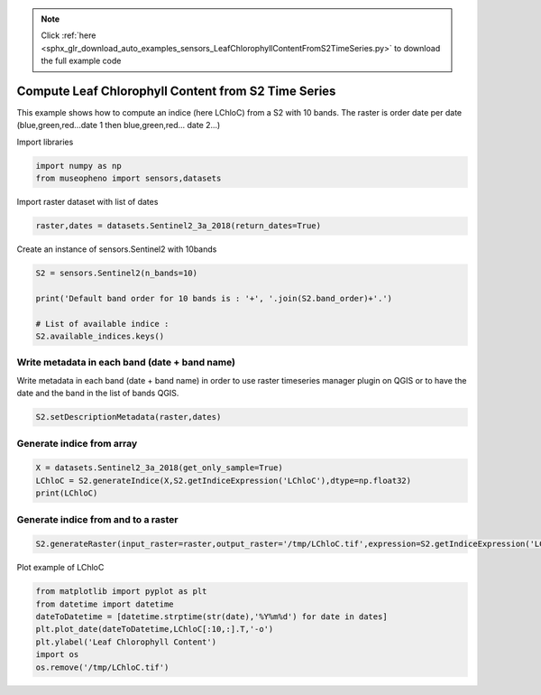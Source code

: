 .. note::
    :class: sphx-glr-download-link-note

    Click :ref:`here <sphx_glr_download_auto_examples_sensors_LeafChlorophyllContentFromS2TimeSeries.py>` to download the full example code
.. rst-class:: sphx-glr-example-title

.. _sphx_glr_auto_examples_sensors_LeafChlorophyllContentFromS2TimeSeries.py:


Compute Leaf Chlorophyll Content from S2 Time Series
=============================================================================

This example shows how to compute an indice (here LChloC) from a S2 with 10 bands.
The raster is order date per date (blue,green,red...date 1 then blue,green,red... date 2...)


Import libraries


.. code-block:: default


    import numpy as np
    from museopheno import sensors,datasets







Import raster dataset with list of dates


.. code-block:: default


    raster,dates = datasets.Sentinel2_3a_2018(return_dates=True)







Create an instance of sensors.Sentinel2 with 10bands


.. code-block:: default


    S2 = sensors.Sentinel2(n_bands=10)

    print('Default band order for 10 bands is : '+', '.join(S2.band_order)+'.')

    # List of available indice : 
    S2.available_indices.keys()






.. rst-class:: sphx-glr-script-out

 Out:

 .. code-block:: none

    Default band order for 10 bands is : 2, 3, 4, 8, 5, 6, 7, 8A, 11, 12.


Write metadata in each band (date + band name)
------------------------------------------------------

Write metadata in each band (date + band name) in order to use
raster timeseries manager plugin on QGIS or to have the date and the band in
the list of bands QGIS.


.. code-block:: default


    S2.setDescriptionMetadata(raster,dates)







Generate indice from array
---------------------------------


.. code-block:: default


    X = datasets.Sentinel2_3a_2018(get_only_sample=True)
    LChloC = S2.generateIndice(X,S2.getIndiceExpression('LChloC'),dtype=np.float32)
    print(LChloC)





.. rst-class:: sphx-glr-script-out

 Out:

 .. code-block:: none

    Total number of blocks : 246
    [[3.6171224 4.7565336 6.339056  ... 4.8849206 4.6334014 2.5289633]
     [3.6171224 4.7565336 6.339056  ... 4.8849206 4.6334014 2.5289633]
     [3.816203  4.9623957 6.238683  ... 4.8507752 4.7189407 2.2846925]
     ...
     [3.496614  5.16485   5.8566036 ... 4.695811  4.6486487 2.7175226]
     [3.496614  5.16485   5.8566036 ... 4.695811  4.6486487 2.7175226]
     [3.6359339 5.6272726 6.242915  ... 5.0939336 5.041322  3.0707395]]


Generate indice from and to a raster
---------------------------------------


.. code-block:: default


    S2.generateRaster(input_raster=raster,output_raster='/tmp/LChloC.tif',expression=S2.getIndiceExpression('LChloC'),dtype=np.float32)






.. rst-class:: sphx-glr-script-out

 Out:

 .. code-block:: none

    Total number of blocks : 246
    Detected 7 bands for function generateIndice.
    Computing indice [........................................]0%    Computing indice [........................................]1%    Computing indice [........................................]2%    Computing indice [#.......................................]3%    Computing indice [#.......................................]4%    Computing indice [##......................................]5%    Computing indice [##......................................]6%    Computing indice [##......................................]7%    Computing indice [###.....................................]8%    Computing indice [###.....................................]9%    Computing indice [####....................................]10%    Computing indice [####....................................]11%    Computing indice [####....................................]12%    Computing indice [#####...................................]13%    Computing indice [#####...................................]14%    Computing indice [######..................................]15%    Computing indice [######..................................]16%    Computing indice [######..................................]17%    Computing indice [#######.................................]18%    Computing indice [#######.................................]19%    Computing indice [########................................]20%    Computing indice [########................................]21%    Computing indice [########................................]22%    Computing indice [#########...............................]23%    Computing indice [#########...............................]24%    Computing indice [##########..............................]25%    Computing indice [##########..............................]26%    Computing indice [##########..............................]27%    Computing indice [###########.............................]28%    Computing indice [###########.............................]29%    Computing indice [############............................]30%    Computing indice [############............................]31%    Computing indice [############............................]32%    Computing indice [#############...........................]33%    Computing indice [#############...........................]34%    Computing indice [##############..........................]35%    Computing indice [##############..........................]36%    Computing indice [##############..........................]37%    Computing indice [###############.........................]38%    Computing indice [###############.........................]39%    Computing indice [################........................]40%    Computing indice [################........................]41%    Computing indice [################........................]42%    Computing indice [#################.......................]43%    Computing indice [#################.......................]44%    Computing indice [##################......................]45%    Computing indice [##################......................]46%    Computing indice [##################......................]47%    Computing indice [###################.....................]48%    Computing indice [###################.....................]49%    Computing indice [####################....................]50%    Computing indice [####################....................]51%    Computing indice [####################....................]52%    Computing indice [#####################...................]53%    Computing indice [#####################...................]54%    Computing indice [######################..................]55%    Computing indice [######################..................]56%    Computing indice [######################..................]57%    Computing indice [#######################.................]58%    Computing indice [#######################.................]59%    Computing indice [########################................]60%    Computing indice [########################................]61%    Computing indice [########################................]62%    Computing indice [#########################...............]63%    Computing indice [#########################...............]64%    Computing indice [##########################..............]65%    Computing indice [##########################..............]66%    Computing indice [##########################..............]67%    Computing indice [###########################.............]68%    Computing indice [###########################.............]69%    Computing indice [############################............]70%    Computing indice [############################............]71%    Computing indice [############################............]72%    Computing indice [#############################...........]73%    Computing indice [#############################...........]74%    Computing indice [##############################..........]75%    Computing indice [##############################..........]76%    Computing indice [##############################..........]77%    Computing indice [###############################.........]78%    Computing indice [###############################.........]79%    Computing indice [################################........]80%    Computing indice [################################........]81%    Computing indice [################################........]82%    Computing indice [#################################.......]83%    Computing indice [#################################.......]84%    Computing indice [##################################......]85%    Computing indice [##################################......]86%    Computing indice [##################################......]87%    Computing indice [###################################.....]88%    Computing indice [###################################.....]89%    Computing indice [####################################....]90%    Computing indice [####################################....]91%    Computing indice [####################################....]92%    Computing indice [#####################################...]93%    Computing indice [#####################################...]94%    Computing indice [######################################..]95%    Computing indice [######################################..]96%    Computing indice [######################################..]97%    Computing indice [#######################################.]98%    Computing indice [#######################################.]99%    Computing indice [########################################]100%
    Saved /tmp/LChloC.tif using function generateIndice


Plot example of LChloC


.. code-block:: default


    from matplotlib import pyplot as plt
    from datetime import datetime
    dateToDatetime = [datetime.strptime(str(date),'%Y%m%d') for date in dates]
    plt.plot_date(dateToDatetime,LChloC[:10,:].T,'-o')
    plt.ylabel('Leaf Chlorophyll Content')
    import os
    os.remove('/tmp/LChloC.tif')


.. image:: /auto_examples/sensors/images/sphx_glr_LeafChlorophyllContentFromS2TimeSeries_001.png
    :class: sphx-glr-single-img





.. rst-class:: sphx-glr-timing

   **Total running time of the script:** ( 0 minutes  2.026 seconds)


.. _sphx_glr_download_auto_examples_sensors_LeafChlorophyllContentFromS2TimeSeries.py:


.. only :: html

 .. container:: sphx-glr-footer
    :class: sphx-glr-footer-example



  .. container:: sphx-glr-download

     :download:`Download Python source code: LeafChlorophyllContentFromS2TimeSeries.py <LeafChlorophyllContentFromS2TimeSeries.py>`



  .. container:: sphx-glr-download

     :download:`Download Jupyter notebook: LeafChlorophyllContentFromS2TimeSeries.ipynb <LeafChlorophyllContentFromS2TimeSeries.ipynb>`


.. only:: html

 .. rst-class:: sphx-glr-signature

    `Gallery generated by Sphinx-Gallery <https://sphinx-gallery.readthedocs.io>`_
